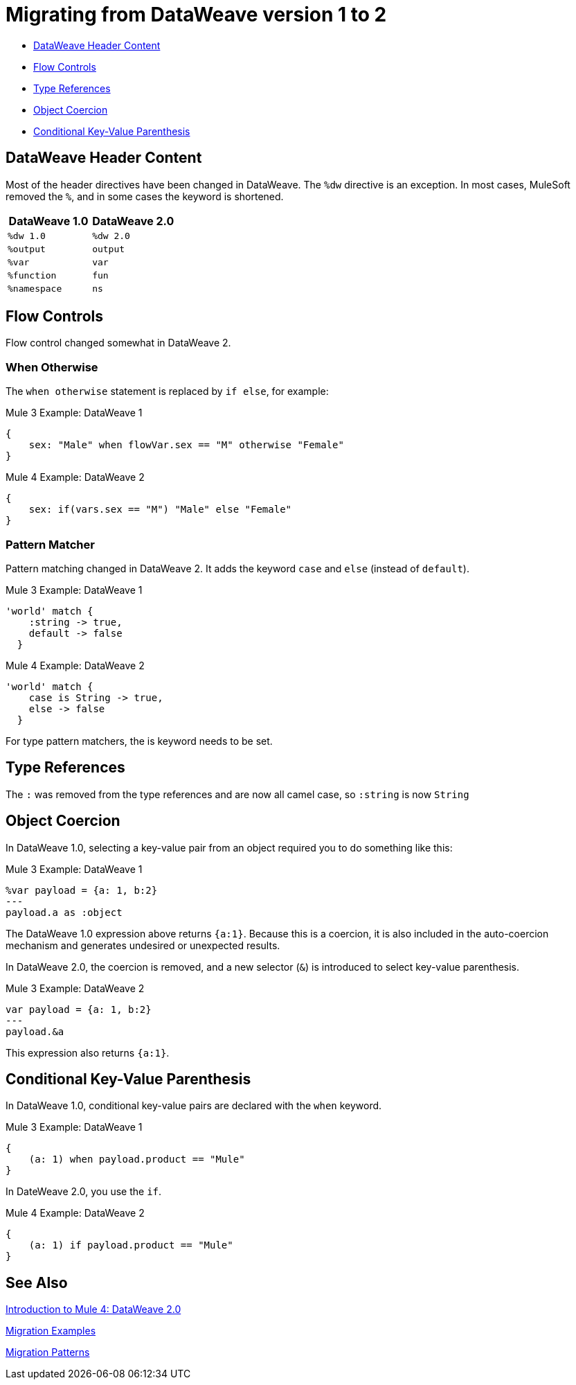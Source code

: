 // sme: PLG, Shoki?, author: sduke?
= Migrating from DataWeave version 1 to 2

// Explain generally how and why things changed between Mule 3 and Mule 4.

* <<dw_header>>
* <<dw_flow_control>>
* <<dw_type_references>>
* <<dw_object_coercion>>
* <<dw_cond_key_value_parens>>

[[dw_header]]
== DataWeave Header Content

Most of the header directives have been changed in DataWeave. The `%dw` directive is an exception. In most cases, MuleSoft removed the `%`, and in some cases the keyword is shortened.

[%header,cols=“1,1”]
|===
|DataWeave 1.0 |DataWeave 2.0 |
|`%dw 1.0`    |`%dw 2.0`|
|`%output`    |`output` |
|`%var`       | `var`   |
|`%function`  | `fun`   |
|`%namespace` | `ns`    |
|===

[[dw_flow_control]]
== Flow Controls

Flow control changed somewhat in DataWeave 2.

[[dw_flow_control_when_otherwise]]
=== When Otherwise

The `when otherwise` statement is replaced by `if else`, for example:

.Mule 3 Example: DataWeave 1
[source, linenums]
----
{
    sex: "Male" when flowVar.sex == "M" otherwise "Female"
}
----

.Mule 4 Example: DataWeave 2
[source, linenums]
----
{
    sex: if(vars.sex == "M") "Male" else "Female"
}
----
//TODO? flowVar to vars?

[[dw_flow_control_pattern_matcher]]
=== Pattern Matcher

Pattern matching changed in DataWeave 2. It adds the keyword `case` and `else` (instead of `default`).

.Mule 3 Example: DataWeave 1
[source, linenums]
----
'world' match {
    :string -> true,
    default -> false
  }
----

.Mule 4 Example: DataWeave 2
[source, linenums]
----
'world' match {
    case is String -> true,
    else -> false
  }
----

For type pattern matchers, the is keyword needs to be set.

[[dw_type_references]]
== Type References

The `:` was removed from the type references and are now all camel case, so `:string` is now `String`

[[dw_object_coercion]]
== Object Coercion

In DataWeave 1.0, selecting a key-value pair from an object required you to do something like this:

.Mule 3 Example: DataWeave 1
[source,linenums]
----
%var payload = {a: 1, b:2}
---
payload.a as :object
----

The DataWeave 1.0 expression above returns `{a:1}`. Because this is a coercion, it is also included in the auto-coercion mechanism and generates undesired or unexpected results.

In DataWeave 2.0, the coercion is removed, and a new selector (`&`) is introduced to select key-value parenthesis.
//TODO: To select a key-value pair from an object or something like that?

.Mule 3 Example: DataWeave 2
[source, linenums]
----
var payload = {a: 1, b:2}
---
payload.&a
----

This expression also returns `{a:1}`.

[[dw_cond_key_value_parens]]
== Conditional Key-Value Parenthesis

In DataWeave 1.0, conditional key-value pairs are declared with the `when` keyword.

.Mule 3 Example: DataWeave 1
[source, linenums]
----
{
    (a: 1) when payload.product == "Mule"
}
----

In DateWeave 2.0, you use the `if`.

.Mule 4 Example: DataWeave 2
[source, linenums]
----
{
    (a: 1) if payload.product == "Mule"
}
----

////
[[dw_content_types]]
== Supported Content Types

* For the flat file, the content type is `application/flatfile` instead of `text\plain`.

.Mule 3 example
----
text\plain
----

.Mule 4 example
----
application/flatfile
----

[[dw_operators]]
== DataWeave Operators (Functions)

* All operators are now functions (for example, `upper()`, `typeOf()`). Therefore, they must include their arguments between parenthesis.
* Custom functions are declared in the DataWeave header via the keyword `fun`, rather than `function`. For example, `fun funName(args) = body`
* `when`, `unless` and `otherwise` are no longer used for conditional logic. They have been replaced by `if` and `else`. This requires that you change the order of the expression. Example: `if payload is(String) uppercase(payload)`.
* Binary functions (that take two arguments) support an alternative infix notation (arg1 function arg2). For example, `payload.*items contains "3"` instead of `contains(payload.*items, "3")`.
* The functions `filter` and `groupBy` are overloaded to operate on objects.
* The functions `map`, `mapObject` and `filter` support a null input (in which case they return null).
* New supported syntax for `match` when using arrays `[head ~ tail]`
* Multiple functions are no longer packaged as part of the core functions module. The package they belong to must be manually imported in the header before they can be called.
* Index parameter: Added `index` as a third parameter to `mapObject`, `pluck`, `filter`, and `groupBy`.

.Mule 3 example
----
Mule 3 example goes here.
----

.Mule 4 example
----
Mule 4 example goes here.
----

== DataWeave Selectors

* The `..` operator is no longer used for selecting ranges (but still works as a descendants selector). Its functionality is replaced by `to`. Example: `[2 to 15]`.
* New key-value pair selector (`.&`) returns all matching keys and values. It returns them as a single object containing these.
* New namespace selector (`.#`) returns the namespace used.
 ** Namespace prefixes can no longer contain the character `-`.
* Repeated fields: Added the asterisk (`\*`) for repeated fields in an object, for example: `{ a*: String}`. This is primarily needed for XML, where the names of child elements can be repeated, unlike keys in Java and JSON objects.

.Mule 3 example
----
Mule 3 example goes here.
----

.Mule 4 example
----
Mule 4 example goes here.
----

== DataWeave Syntax

* Closed objects: For declared types, added the pipe (`|`) syntax to specify a closed (or exact) object. For example, if `{|a: String|}` is specified as a return type of a function, the function cannot return `{a: String, b: Number}`.
* Ordered objects: Added the hyphen character (`-`) for ordered objects, for example: `{- a: String, b: Number -}`. The fields must be in the specified order.

== OTHER TODOS...

TODO: MENTIONS OF DATAWEAVE NOTE HERE. In most cases, the DW info relates to a change to a processor, so prob best fits into migration doc for that processor.
* https://beta-anypt.docs-stgx.mulesoft.commule-4-changes

NOTE: Content above CAME from here:
* https://beta-anypt.docs-stgx.mulesoft.comdataweave2-syntax-changes)

TODO: Here are changes between 2.0 and 2.1 (TODO: determin which have migration impacts)
* Do
* Type System
* Modules (imports)
* Custom String interpolation
* UrlEncoded, Multipart, text plain, binary (reader writers)
* Object field selector
* Functions for infix notation
* Function overloading with different types
////[[dw_header]]

== DataWeave 1.0 to 2.0

=== DataWeave Header Content

Most of the header directives have been changed (expect for the version %dw directive)

| DW 1.0 | DW 2.0 |
| %dw 1.0 | %dw 2.0|
| %output| output |
| %var   | var    |
| %function | fun |
| %namespace | ns |

We remove the `%` and in some cases we shorten it.

=== Flow Controls

==== When otherwise

When otherwise was replaced by if else

So for example

-------
{
    sex: "Male" when flowVar.sex == "M" otherwise "Female"
}
-------

is now

-------
{
    sex: if(flowVar.sex == "M") "Male" else "Female"
}
-------


==== Pattern matcher

Pattern matcher changed by adding the keyword `case` and `else` (instead of `default`)

----
'world' match {
    :string -> true,
    default -> false
  }
----

Is now

----
'world' match {
    case is String -> true,
    else -> false
  }
----

For type pattern matchers the is keyword needs to be set.


=== Type references

The `:` was removed from the type references and are now all camel case so `:string` is now `String`

=== Object coercion

In dw 1.0 is a user needed to select a key value pair from an object it required to do something like

----
%var payload = {a: 1, b:2}
---
payload.a as :object
----

This expression returns `{a:1}`. The main problem with this was that as it was a coercion it also was included in the auto-coercion mechanism and it generated un desire/un-expected results.

In dw 2.0 the coercion was removed and a new selector was introduce to be able to select key value parenthesis

----
var payload = {a: 1, b:2}
---
payload.&a
----

This expression also returns `{a:1}`.


=== Conditional key value parenthesis

In dw 1.0 conditional key value pairs are declared with the `when` keyword
----
{
    (a: 1) when payload.product == "Mule
}
----

In dw 2.0 we use the `if`

----
{
    (a: 1) if payload.product == "Mule
}
----


To get started, see which of these have migration impacts: https://beta-anypt.docs-stgx.mulesoft.com/release-notes/mule-4.0-beta-release-notes#dataweave-2-0-new-features and see https://beta-anypt.docs-stgx.mulesoft.com/release-notes/mule-4.0-rc-release-notes.


////

== See Also

link:intro-dataweave2[Introduction to Mule 4: DataWeave 2.0]

link:migration-examples[Migration Examples]

link:migration-patterns[Migration Patterns]

// link:migration-components[Migrating Components]
